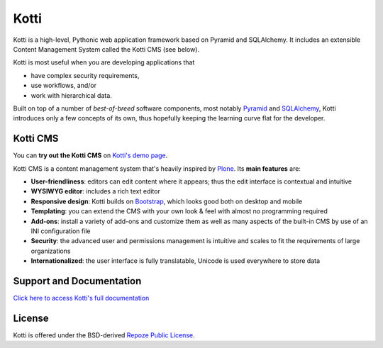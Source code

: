 =====
Kotti
=====

|pypi|_
|build status|_

Kotti is a high-level, Pythonic web application framework based on Pyramid and SQLAlchemy.
It includes an extensible Content Management System called the Kotti CMS (see below).

Kotti is most useful when you are developing applications that

- have complex security requirements,
- use workflows, and/or
- work with hierarchical data.

Built on top of a number of *best-of-breed* software components,
most notably Pyramid_ and SQLAlchemy_,
Kotti introduces only a few concepts of its own,
thus hopefully keeping the learning curve flat for the developer.

.. |build status| image:: https://secure.travis-ci.org/Kotti/Kotti.png?branch=stable
.. _build status: http://travis-ci.org/Kotti/Kotti
.. |pypi| image:: https://pypip.in/version/Kotti/badge.svg?style=flat
.. _pypi: https://pypi.python.org/pypi/Kotti/
.. _Pyramid: http://docs.pylonsproject.org/projects/pyramid/dev/
.. _SQLAlchemy: http://www.sqlalchemy.org/

Kotti CMS
=========

You can **try out the Kotti CMS** on `Kotti's demo page`_.

Kotti CMS is a content management system that's heavily inspired by Plone_.
Its **main features** are:

- **User-friendliness**: editors can edit content where it appears;
  thus the edit interface is contextual and intuitive

- **WYSIWYG editor**: includes a rich text editor

- **Responsive design**: Kotti builds on `Bootstrap`_, which
  looks good both on desktop and mobile

- **Templating**: you can extend the CMS with your own look & feel
  with almost no programming required

- **Add-ons**: install a variety of add-ons and customize them as well
  as many aspects of the built-in CMS by use of an INI configuration
  file

- **Security**: the advanced user and permissions management is
  intuitive and scales to fit the requirements of large organizations

- **Internationalized**: the user interface is fully translatable,
  Unicode is used everywhere to store data

.. _Kotti's demo page: http://kottidemo.danielnouri.org/
.. _Plone: http://plone.org/
.. _Bootstrap: http://getbootstrap.com/

Support and Documentation
=========================

`Click here to access Kotti's full documentation <http://kotti.readthedocs.org/>`_

License
=======

Kotti is offered under the BSD-derived `Repoze Public License <http://repoze.org/license.html>`_.
